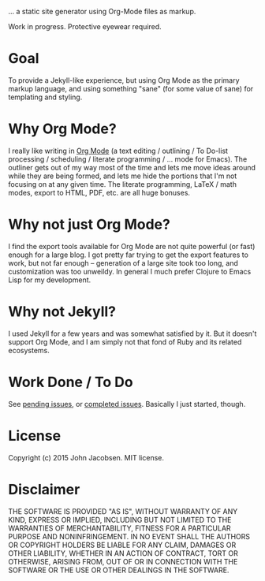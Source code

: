 [[./img/blorg.png]]

... a static site generator using Org-Mode files as markup.

Work in progress.  Protective eyewear required.

* Goal

To provide a Jekyll-like experience, but using Org Mode as the primary
markup language, and using something "sane" (for some value of sane)
for templating and styling.

* Why Org Mode?

I really like writing in [[http://orgmode.org/][Org Mode]] (a text editing / outlining / To
Do-list processing / scheduling / literate programming / ... mode for
Emacs).  The outliner gets out of my way most of the time and lets me
move ideas around while they are being formed, and lets me hide the
portions that I'm not focusing on at any given time.  The literate
programming, LaTeX / math modes, export to HTML, PDF, etc. are all
huge bonuses.

* Why not just Org Mode?

I find the export tools available for Org Mode are not quite powerful
(or fast) enough for a large blog.  I got pretty far trying to get the
export features to work, but not far enough -- generation of a large
site took too long, and customization was too unweildy.  In general I
much prefer Clojure to Emacs Lisp for my development.

* Why not Jekyll?

I used Jekyll for a few years and was somewhat satisfied by it.  But
it doesn't support Org Mode, and I am simply not that fond of Ruby and
its related ecosystems.

* Work Done / To Do

See [[https://github.com/eigenhombre/blorg/issues][pending issues]], or [[https://github.com/eigenhombre/blorg/issues?q=is%3Aissue+is%3Aclosed][completed issues]].  Basically I just started, though.

* License

Copyright (c) 2015 John Jacobsen.  MIT license.

* Disclaimer

THE SOFTWARE IS PROVIDED "AS IS", WITHOUT WARRANTY OF ANY KIND, EXPRESS OR
IMPLIED, INCLUDING BUT NOT LIMITED TO THE WARRANTIES OF MERCHANTABILITY,
FITNESS FOR A PARTICULAR PURPOSE AND NONINFRINGEMENT. IN NO EVENT SHALL THE
AUTHORS OR COPYRIGHT HOLDERS BE LIABLE FOR ANY CLAIM, DAMAGES OR OTHER
LIABILITY, WHETHER IN AN ACTION OF CONTRACT, TORT OR OTHERWISE, ARISING FROM,
OUT OF OR IN CONNECTION WITH THE SOFTWARE OR THE USE OR OTHER DEALINGS IN THE
SOFTWARE.
